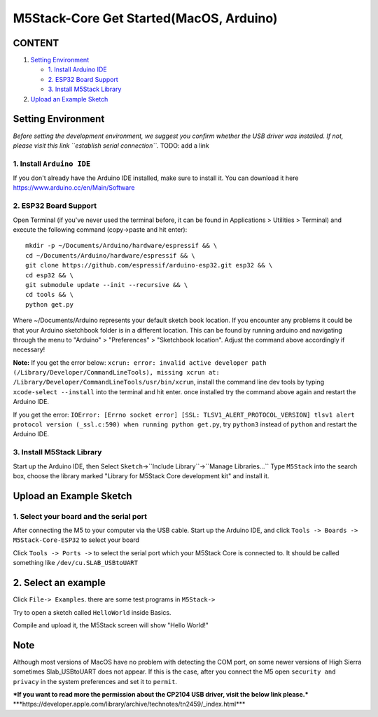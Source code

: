 M5Stack-Core Get Started(MacOS, Arduino)
========================================

CONTENT
~~~~~~~

1. `Setting Environment <#setting-environment>`__

   -  `1. Install Arduino IDE <#1-install-arduino-ide>`__

   -  `2. ESP32 Board Support <#2-esp32-board-support>`__

   -  `3. Install M5Stack Library <#3-install-m5stack-library>`__

2. `Upload an Example Sketch <#upload-an-example-sketch>`__

Setting Environment
~~~~~~~~~~~~~~~~~~~

*Before setting the development environment, we suggest you confirm
whether the USB driver was installed. If not, please visit this link
``establish serial connection``.* TODO: add a link

1. Install ``Arduino IDE``
^^^^^^^^^^^^^^^^^^^^^^^^^^

If you don't already have the Arduino IDE installed, make sure to
install it. You can download it here
https://www.arduino.cc/en/Main/Software

.. image:: ../../_static/getting_started_pics/m5stack_core/macOS_download_arduino_ide.png

2. ESP32 Board Support
^^^^^^^^^^^^^^^^^^^^^^

Open Terminal (if you've never used the terminal before, it can be found
in Applications > Utilities > Terminal) and execute the following
command (copy->paste and hit enter):

::


    mkdir -p ~/Documents/Arduino/hardware/espressif && \
    cd ~/Documents/Arduino/hardware/espressif && \
    git clone https://github.com/espressif/arduino-esp32.git esp32 && \
    cd esp32 && \
    git submodule update --init --recursive && \
    cd tools && \
    python get.py

Where ~/Documents/Arduino represents your default sketch book location.
If you encounter any problems it could be that your Arduino sketchbook
folder is in a different location. This can be found by running arduino
and navigating through the menu to "Arduino" > "Preferences" >
"Sketchbook location". Adjust the command above accordingly if
necessary!

**Note:** If you get the error below:
``xcrun: error: invalid active developer path (/Library/Developer/CommandLineTools), missing xcrun at: /Library/Developer/CommandLineTools/usr/bin/xcrun``,
install the command line dev tools by typing ``xcode-select --install``
into the terminal and hit enter. once installed try the command above
again and restart the Arduino IDE.

If you get the error:
``IOError: [Errno socket error] [SSL: TLSV1_ALERT_PROTOCOL_VERSION] tlsv1 alert protocol version (_ssl.c:590) when running python get.py``,
try ``python3`` instead of ``python`` and restart the Arduino IDE.

3. Install M5Stack Library
^^^^^^^^^^^^^^^^^^^^^^^^^^

Start up the Arduino IDE, then Select
``Sketch``->``Include Library``->``Manage Libraries...`` Type
``M5Stack`` into the search box, choose the library marked "Library for
M5Stack Core development kit" and install it.

.. image:: ../../_static/getting_started_pics/m5stack_core/macOS_install_m5stack_lib.png

.. image:: ../../_static/getting_started_pics/m5stack_core/macOS_search_m5stack.png

Upload an Example Sketch
~~~~~~~~~~~~~~~~~~~~~~~~

1. Select your board and the serial port
^^^^^^^^^^^^^^^^^^^^^^^^^^^^^^^^^^^^^^^^

After connecting the M5 to your computer via the USB cable. Start up the
Arduino IDE, and click ``Tools -> Boards -> M5Stack-Core-ESP32`` to
select your board

.. image:: ../../_static/getting_started_pics/m5stack_core/macOS_select_board.png

Click ``Tools -> Ports ->`` to select the serial port which your M5Stack
Core is connected to. It should be called something like
``/dev/cu.SLAB_USBtoUART``

.. image:: ../../_static/getting_started_pics/m5stack_core/macOS_select_serial_port.png

2. Select an example
~~~~~~~~~~~~~~~~~~~~

Click ``File-> Examples``. there are some test programs in ``M5Stack->``

Try to open a sketch called ``HelloWorld`` inside Basics.

.. image:: ../../_static/getting_started_pics/m5stack_core/macOS_select_example.png

Compile and upload it, the M5Stack screen will show "Hello World!"

.. image:: ../../_static/getting_started_pics/m5stack_core/display_hello_world.png

Note
~~~~

Although most versions of MacOS have no problem with detecting the COM
port, on some newer versions of High Sierra sometimes Slab\_USBtoUART
does not appear. If this is the case, after you connect the M5 open
``security and privacy`` in the system preferences and set it to
``permit``.

.. image:: ../../_static/getting_started_pics/m5stack_core/macOS_security_and_privacy.png

.. image:: ../../_static/getting_started_pics/m5stack_core/macOS_security_and_privacy_01.png

.. image:: ../../_static/getting_started_pics/m5stack_core/macOS_security_and_privacy_02.png

***If you want to read more the permission about the CP2104 USB driver,
visit the below link please.***
\*\*\*https://developer.apple.com/library/archive/technotes/tn2459/\_index.html\*\*\*
